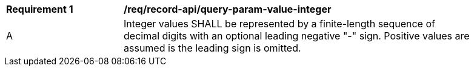 [[req_record-api_query-param-value-integer]]
[width="90%",cols="2,6a"]
|===
^|*Requirement {counter:req-id}* |*/req/record-api/query-param-value-integer* 
^|A |Integer values SHALL be represented by a finite-length sequence of decimal digits with an optional leading negative "-" sign. Positive values are assumed is the leading sign is omitted. 
|===
